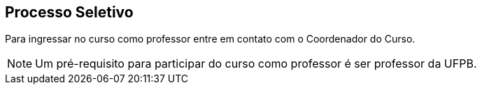 == Processo Seletivo

(((Processo Seletivo, Professor)))

Para ingressar no curso como professor entre em contato com o
Coordenador do Curso.

NOTE: Um pré-requisito para participar do curso como professor é ser
professor da UFPB.

////
Sempre termine os arquivos com uma linha em branco.
////


